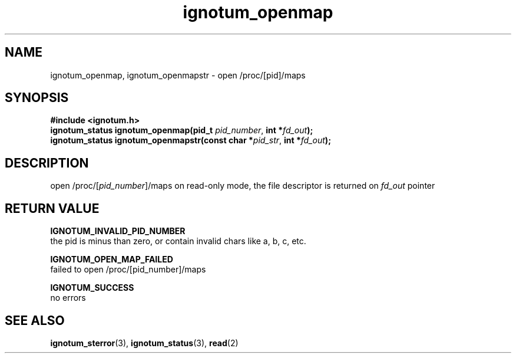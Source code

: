 .TH ignotum_openmap 3 "07 May 2016" "Library" "libignotum man page"
.SH NAME
ignotum_openmap, ignotum_openmapstr - open /proc/[pid]/maps
.SH SYNOPSIS
.nf
.B #include <ignotum.h>
\fBignotum_status ignotum_openmap(pid_t \fR\fIpid_number\fR, \fBint *\fR\fIfd_out\fR\fB);\fR
\fBignotum_status ignotum_openmapstr(const char *\fR\fIpid_str\fR, \fBint *\fR\fIfd_out\fR\fB);\fR
.fi
.SH DESCRIPTION
open /proc/[\fIpid_number\fR]/maps on read-only mode, the file descriptor is returned on \fIfd_out\fR pointer
.SH RETURN VALUE
.B IGNOTUM_INVALID_PID_NUMBER
  the pid is minus than zero, or contain invalid chars like a, b, c, etc.

.B IGNOTUM_OPEN_MAP_FAILED
  failed to open /proc/[pid_number]/maps

.B IGNOTUM_SUCCESS
  no errors

.SH SEE ALSO

\fBignotum_sterror\fR(3), \fBignotum_status\fR(3), \fBread\fR(2)
